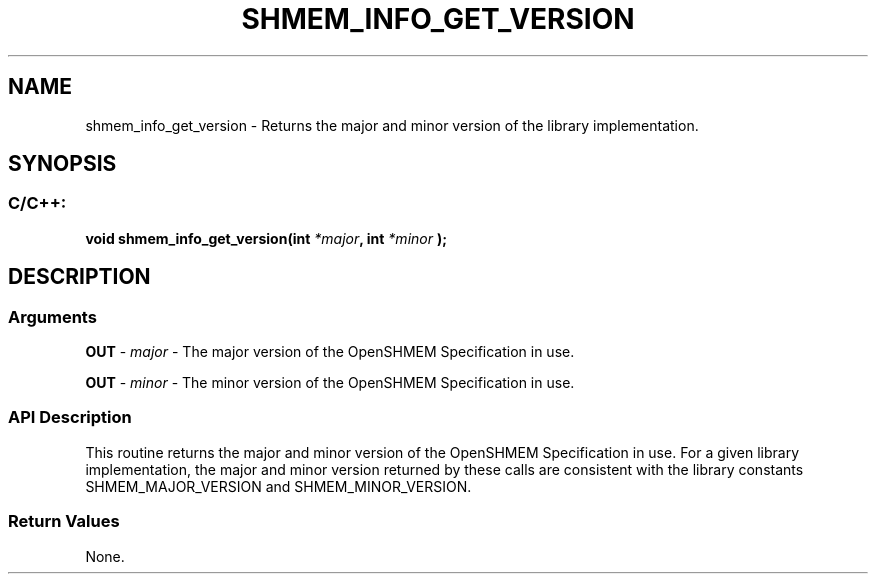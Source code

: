 .TH SHMEM_INFO_GET_VERSION 3 "Open Source Software Solutions, Inc." "OpenSHMEM Library Documentation"
./ sectionStart
.SH NAME
shmem_info_get_version \- 
Returns the major and minor version of the library implementation.

./ sectionEnd


./ sectionStart
.SH   SYNOPSIS
./ sectionEnd

./ sectionStart
.SS C/C++:

.B void
.B shmem\_info\_get\_version(int
.IB "*major" ,
.B int
.I *minor
.B );



./ sectionEnd




./ sectionStart

.SH DESCRIPTION
.SS Arguments
.BR "OUT " -
.I major
- The major version of the OpenSHMEM Specification in use.


.BR "OUT " -
.I minor
- The minor version of the OpenSHMEM Specification in use.
./ sectionEnd


./ sectionStart

.SS API Description

This routine returns the major and minor version of the OpenSHMEM Specification
in use. For a given library implementation, the major and minor version
returned by these calls are consistent with the library constants
SHMEM\_MAJOR\_VERSION and SHMEM\_MINOR\_VERSION.

./ sectionEnd


./ sectionStart

.SS Return Values

None.

./ sectionEnd





